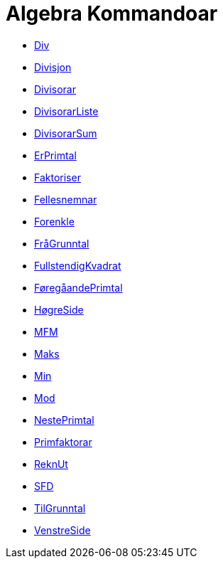 = Algebra Kommandoar
:page-en: commands/Algebra_Commands
ifdef::env-github[:imagesdir: /nn/modules/ROOT/assets/images]

* xref:/commands/Div.adoc[Div]
* xref:/commands/Divisjon.adoc[Divisjon]
* xref:/commands/Divisorar.adoc[Divisorar]
* xref:/commands/DivisorarListe.adoc[DivisorarListe]
* xref:/commands/DivisorarSum.adoc[DivisorarSum]
* xref:/commands/ErPrimtal.adoc[ErPrimtal]
* xref:/commands/Faktoriser.adoc[Faktoriser]
* xref:/commands/Fellesnemnar.adoc[Fellesnemnar]
* xref:/commands/Forenkle.adoc[Forenkle]
* xref:/commands/FråGrunntal.adoc[FråGrunntal]
* xref:/commands/FullstendigKvadrat.adoc[FullstendigKvadrat]
* xref:/commands/FøregåandePrimtal.adoc[FøregåandePrimtal]
* xref:/commands/HøgreSide.adoc[HøgreSide]
* xref:/commands/MFM.adoc[MFM]
* xref:/commands/Maks.adoc[Maks]
* xref:/commands/Min.adoc[Min]
* xref:/commands/Mod.adoc[Mod]
* xref:/commands/NestePrimtal.adoc[NestePrimtal]
* xref:/commands/Primfaktorar.adoc[Primfaktorar]
* xref:/commands/ReknUt.adoc[ReknUt]
* xref:/commands/SFD.adoc[SFD]
* xref:/commands/TilGrunntal.adoc[TilGrunntal]
* xref:/commands/VenstreSide.adoc[VenstreSide]
